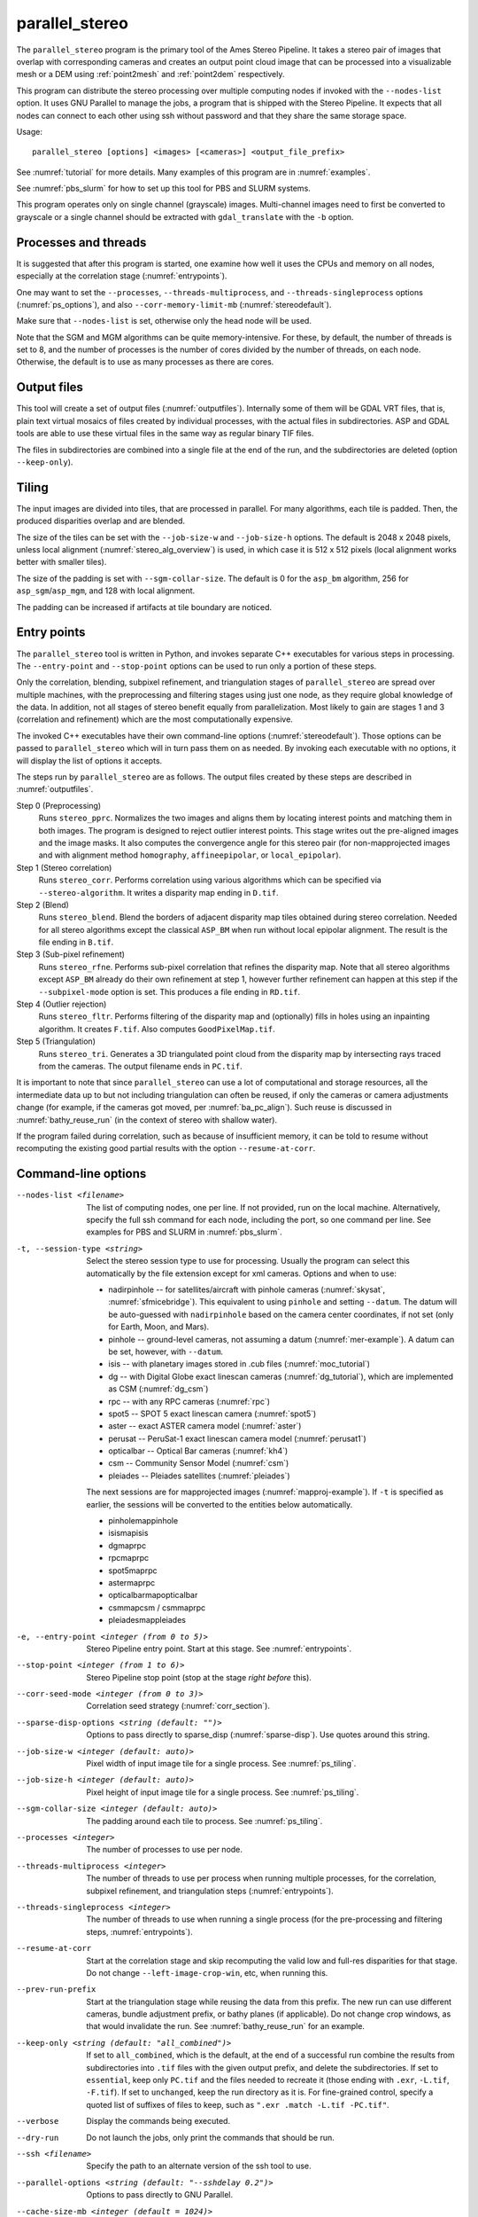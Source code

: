 .. _parallel_stereo:

parallel_stereo
---------------

The ``parallel_stereo`` program is the primary tool of the Ames Stereo
Pipeline.  It takes a stereo pair of images that overlap with
corresponding cameras and creates an output point cloud image that can
be processed into a visualizable mesh or a DEM using :ref:`point2mesh`
and :ref:`point2dem` respectively.

This program can distribute the stereo processing over multiple
computing nodes if invoked with the ``--nodes-list`` option. It uses
GNU Parallel to manage the jobs, a program that is shipped with the
Stereo Pipeline. It expects that all nodes can connect to each other
using ssh without password and that they share the same storage space.

Usage::

    parallel_stereo [options] <images> [<cameras>] <output_file_prefix>

See :numref:`tutorial` for more details. Many examples of this
program are in :numref:`examples`.

See :numref:`pbs_slurm` for how to set up this tool for PBS and SLURM systems.

This program operates only on single channel (grayscale)
images. Multi-channel images need to first be converted to grayscale
or a single channel should be extracted with ``gdal_translate`` 
with the ``-b`` option.

Processes and threads
~~~~~~~~~~~~~~~~~~~~~

It is suggested that after this program is started, one examine how
well it uses the CPUs and memory on all nodes, especially at the
correlation stage (:numref:`entrypoints`). 

One may want to set the ``--processes``, ``--threads-multiprocess``, and
``--threads-singleprocess`` options (:numref:`ps_options`), and also
``--corr-memory-limit-mb`` (:numref:`stereodefault`). 

Make sure that ``--nodes-list`` is set, otherwise only the head node
will be used.

Note that the SGM and MGM algorithms can be quite memory-intensive. For these,
by default, the number of threads is set to 8, and the number of processes is
the number of cores divided by the number of threads, on each node. Otherwise,
the default is to use as many processes as there are cores.

Output files
~~~~~~~~~~~~

This tool will create a set of output files (:numref:`outputfiles`). Internally
some of them will be GDAL VRT files, that is, plain text virtual mosaics of
files created by individual processes, with the actual files in subdirectories.
ASP and GDAL tools are able to use these virtual files in the same way as
regular binary TIF files. 

The files in subdirectories are combined into a single file at the end of the
run, and the subdirectories are deleted (option ``--keep-only``).

.. _ps_tiling:

Tiling
~~~~~~

The input images are divided into tiles, that are processed in parallel. For
many algorithms, each tile is padded. Then, the produced disparities overlap and
are blended.

The size of the tiles can be set with the ``--job-size-w`` and ``--job-size-h``
options. The default is 2048 x 2048 pixels, unless local alignment
(:numref:`stereo_alg_overview`) is used, in which case it is 512 x 512 pixels
(local alignment works better with smaller tiles).

The size of the padding is set with ``--sgm-collar-size``. The default is 0
for the ``asp_bm`` algorithm, 256 for ``asp_sgm``/``asp_mgm``, and 128 
with local alignment.

The padding can be increased if artifacts at tile boundary are noticed.

.. _entrypoints:

Entry points
~~~~~~~~~~~~

The ``parallel_stereo`` tool is written in Python, and invokes
separate C++ executables for various steps in processing. The
``--entry-point`` and ``--stop-point`` options can be used to run only
a portion of these steps. 

Only the correlation, blending, subpixel refinement, and triangulation
stages of ``parallel_stereo`` are spread over multiple machines, with
the preprocessing and filtering stages using just one node, as they
require global knowledge of the data. In addition, not all stages of
stereo benefit equally from parallelization. Most likely to gain are
stages 1 and 3 (correlation and refinement) which are the most
computationally expensive.

The invoked C++ executables have their own command-line options
(:numref:`stereodefault`). Those options can be passed to
``parallel_stereo`` which will in turn pass them on as needed. By
invoking each executable with no options, it will display the list of
options it accepts.

The steps run by ``parallel_stereo`` are as follows. The output
files created by these steps are described in :numref:`outputfiles`.

Step 0 (Preprocessing)
    Runs ``stereo_pprc``. Normalizes the two images and aligns them by
    locating interest points and matching them in both images. The
    program is designed to reject outlier interest points. This stage
    writes out the pre-aligned images and the image masks. It also 
    computes the convergence angle for this stereo pair (for
    non-mapprojected images and with alignment method ``homography``,
    ``affineepipolar``, or ``local_epipolar``).

Step 1 (Stereo correlation)
    Runs ``stereo_corr``. Performs correlation using various
    algorithms which can be specified via ``--stereo-algorithm``.
    It writes a disparity map ending in ``D.tif``.

Step 2 (Blend)
    Runs ``stereo_blend``. Blend the borders of adjacent disparity map
    tiles obtained during stereo correlation. Needed for all stereo
    algorithms except the classical ``ASP_BM`` when run without local
    epipolar alignment. The result is the file ending in ``B.tif``.

Step 3 (Sub-pixel refinement)
    Runs ``stereo_rfne``. Performs sub-pixel correlation that refines
    the disparity map. Note that all stereo algorithms except
    ``ASP_BM`` already do their own refinement at step 1, however
    further refinement can happen at this step if the
    ``--subpixel-mode`` option is set. This produces a file ending in
    ``RD.tif``.

Step 4 (Outlier rejection)
    Runs ``stereo_fltr``. Performs filtering of the disparity map and
    (optionally) fills in holes using an inpainting algorithm. It creates
    ``F.tif``. Also computes ``GoodPixelMap.tif``.

Step 5 (Triangulation)
    Runs ``stereo_tri``. Generates a 3D triangulated point cloud from
    the disparity map by intersecting rays traced from the cameras.
    The output filename ends in ``PC.tif``.

It is important to note that since ``parallel_stereo`` can use a lot
of computational and storage resources, all the intermediate data up
to but not including triangulation can often be reused, if only the
cameras or camera adjustments change (for example, if the cameras got
moved, per :numref:`ba_pc_align`). Such reuse is discussed in
:numref:`bathy_reuse_run` (in the context of stereo with shallow
water).

If the program failed during correlation, such as because of
insufficient memory, it can be told to resume without recomputing the
existing good partial results with the option ``--resume-at-corr``.

.. _ps_options:

Command-line options
~~~~~~~~~~~~~~~~~~~~

--nodes-list <filename>
    The list of computing nodes, one per line. If not provided, run
    on the local machine. Alternatively, specify the full ssh command
    for each node, including the port, so one command per line.
    See examples for PBS and SLURM in :numref:`pbs_slurm`.

-t, --session-type <string>
    Select the stereo session type to use for processing. Usually the
    program can select this automatically by the file extension except
    for xml cameras. Options and when to use:
    
    - nadirpinhole -- for satellites/aircraft with pinhole cameras
      (:numref:`skysat`, :numref:`sfmicebridge`). This equivalent to using
      ``pinhole`` and setting ``--datum``. The datum will be auto-guessed with
      ``nadirpinhole`` based on the camera center coordinates, if not set (only
      for Earth, Moon, and Mars).
    - pinhole      -- ground-level cameras, not assuming a datum
      (:numref:`mer-example`). A datum can be set, however, with ``--datum``.
    - isis         -- with planetary images stored in .cub files (:numref:`moc_tutorial`)
    - dg           -- with Digital Globe exact linescan cameras (:numref:`dg_tutorial`), which are implemented as CSM (:numref:`dg_csm`)
    - rpc          -- with any RPC cameras (:numref:`rpc`)
    - spot5        -- SPOT 5 exact linescan camera (:numref:`spot5`)
    - aster        -- exact ASTER camera model (:numref:`aster`)
    - perusat      -- PeruSat-1 exact linescan camera model (:numref:`perusat1`)
    - opticalbar   -- Optical Bar cameras (:numref:`kh4`)
    - csm          -- Community Sensor Model (:numref:`csm`)
    - pleiades     -- Pleiades satellites (:numref:`pleiades`)

    The next sessions are for mapprojected images
    (:numref:`mapproj-example`). If ``-t`` is specified
    as earlier, the sessions will be converted to the entities below
    automatically.

    - pinholemappinhole
    - isismapisis
    - dgmaprpc
    - rpcmaprpc
    - spot5maprpc
    - astermaprpc
    - opticalbarmapopticalbar
    - csmmapcsm / csmmaprpc
    - pleiadesmappleiades

-e, --entry-point <integer (from 0 to 5)>
    Stereo Pipeline entry point. Start at this stage. See
    :numref:`entrypoints`.

--stop-point <integer (from 1 to 6)> 
    Stereo Pipeline stop point (stop at the stage *right before*
    this).

--corr-seed-mode <integer (from 0 to 3)>
    Correlation seed strategy (:numref:`corr_section`).

--sparse-disp-options <string (default: "")>
    Options to pass directly to sparse_disp
    (:numref:`sparse-disp`). Use quotes around this string.

--job-size-w <integer (default: auto)>
    Pixel width of input image tile for a single process. See
    :numref:`ps_tiling`.

--job-size-h <integer (default: auto)>
    Pixel height of input image tile for a single process. See
    :numref:`ps_tiling`.

--sgm-collar-size <integer (default: auto)>
    The padding around each tile to process. See :numref:`ps_tiling`.
    
--processes <integer>
    The number of processes to use per node.

--threads-multiprocess <integer>
    The number of threads to use per process when running multiple
    processes, for the correlation, subpixel refinement, and triangulation steps
    (:numref:`entrypoints`).

--threads-singleprocess <integer>
    The number of threads to use when running a single process (for
    the pre-processing and filtering steps, :numref:`entrypoints`).

--resume-at-corr
   Start at the correlation stage and skip recomputing the valid low
   and full-res disparities for that stage. Do not change
   ``--left-image-crop-win``, etc, when running this.

--prev-run-prefix
    Start at the triangulation stage while reusing the data from this 
    prefix. The new run can use different cameras, bundle adjustment
    prefix, or bathy planes (if applicable). Do not change crop
    windows, as that would invalidate the run. See
    :numref:`bathy_reuse_run` for an example.

--keep-only <string (default: "all_combined")>
    If set to ``all_combined``, which is the default, at the end of a
    successful run combine the results from subdirectories into ``.tif``
    files with the given output prefix, and delete the
    subdirectories. If set to ``essential``, keep only ``PC.tif`` and the
    files needed to recreate it (those ending with ``.exr``, ``-L.tif``,
    ``-F.tif``). If set to ``unchanged``, keep the run directory as it
    is. For fine-grained control, specify a quoted list of suffixes of
    files to keep, such as ``".exr .match -L.tif -PC.tif"``.
                                      
--verbose
    Display the commands being executed.

--dry-run
    Do not launch the jobs, only print the commands that should be
    run.

--ssh <filename>
    Specify the path to an alternate version of the ssh tool to use.

--parallel-options <string (default: "--sshdelay 0.2")>
    Options to pass directly to GNU Parallel.

--cache-size-mb <integer (default = 1024)>
    Set the system cache size, in MB.

--tile-size <integer (default: 256 256)>
    Image tile size used for multi-threaded processing.

--no-bigtiff
    Tell GDAL to not create bigtiffs.

--tif-compress <None|LZW|Deflate|Packbits (default: LZW)>
    TIFF compression method.

-v, --version
    Display the version of software.

-h, --help
    Display this help message.
